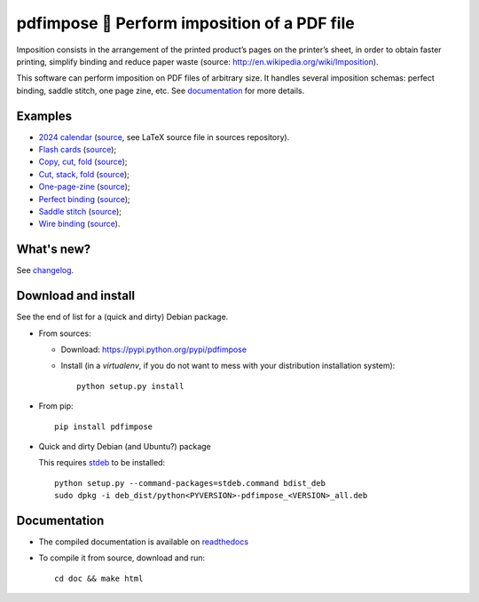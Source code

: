 pdfimpose 📕 Perform imposition of a PDF file
=============================================

Imposition consists in the arrangement of the printed product’s pages on
the printer’s sheet, in order to obtain faster printing, simplify binding
and reduce paper waste (source: http://en.wikipedia.org/wiki/Imposition).

This software can perform imposition on PDF files of arbitrary size.
It handles several imposition schemas: perfect binding, saddle stitch, one page zine, etc.
See `documentation <https://pdfimpose.rtfd.io>`__ for more details.


Examples
--------

* `2024 calendar <https://framagit.org/spalax/pdfimpose/-/raw/main/doc/examples/calendar2024-impose.pdf?inline=false>`_ (`source <https://framagit.org/spalax/pdfimpose/-/raw/main/doc/examples/calendar2024.pdf?inline=false>`__, see LaTeX source file in sources repository).
* `Flash cards <https://framagit.org/spalax/pdfimpose/-/raw/main/doc/examples/cards-impose.pdf>`_ (`source <https://framagit.org/spalax/pdfimpose/-/raw/main/doc/examples/cards.pdf>`__);
* `Copy, cut, fold <https://framagit.org/spalax/pdfimpose/-/raw/main/doc/examples/copycutfold-impose.pdf>`_ (`source <https://framagit.org/spalax/pdfimpose/-/raw/main/doc/examples/copycutfold.pdf>`__);
* `Cut, stack, fold <https://framagit.org/spalax/pdfimpose/-/raw/main/doc/examples/cutstackfold-impose.pdf>`_ (`source <https://framagit.org/spalax/pdfimpose/-/raw/main/doc/examples/cutstackfold.pdf>`__);
* `One-page-zine <https://framagit.org/spalax/pdfimpose/-/raw/main/doc/examples/onepagezine-impose.pdf>`_ (`source <https://framagit.org/spalax/pdfimpose/-/raw/main/doc/examples/onepagezine.pdf>`__);
* `Perfect binding <https://framagit.org/spalax/pdfimpose/-/raw/main/doc/examples/perfect-impose.pdf>`_ (`source <https://framagit.org/spalax/pdfimpose/-/raw/main/doc/examples/perfect.pdf>`__);
* `Saddle stitch <https://framagit.org/spalax/pdfimpose/-/raw/main/doc/examples/saddle-impose.pdf>`_ (`source <https://framagit.org/spalax/pdfimpose/-/raw/main/doc/examples/saddle.pdf>`__);
* `Wire binding <https://framagit.org/spalax/pdfimpose/-/raw/main/doc/examples/wire-impose.pdf>`_ (`source <https://framagit.org/spalax/pdfimpose/-/raw/main/doc/examples/wire.pdf>`__).

What's new?
-----------

See `changelog <https://git.framasoft.org/spalax/pdfimpose/blob/main/CHANGELOG.md>`_.

Download and install
--------------------

See the end of list for a (quick and dirty) Debian package.

* From sources:

  * Download: https://pypi.python.org/pypi/pdfimpose
  * Install (in a `virtualenv`, if you do not want to mess with your distribution installation system)::

        python setup.py install

* From pip::

    pip install pdfimpose

* Quick and dirty Debian (and Ubuntu?) package

  This requires `stdeb <https://github.com/astraw/stdeb>`_ to be installed::

      python setup.py --command-packages=stdeb.command bdist_deb
      sudo dpkg -i deb_dist/python<PYVERSION>-pdfimpose_<VERSION>_all.deb

Documentation
-------------

* The compiled documentation is available on `readthedocs <http://pdfimpose.readthedocs.io>`_

* To compile it from source, download and run::

      cd doc && make html
